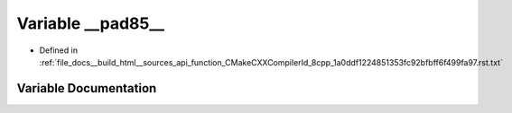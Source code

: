 .. _exhale_variable_function__CMakeCXXCompilerId__8cpp__1a0ddf1224851353fc92bfbff6f499fa97_8rst_8txt_1af679f713a4a4e719fbaeec3c722dd2ad:

Variable __pad85__
==================

- Defined in :ref:`file_docs__build_html__sources_api_function_CMakeCXXCompilerId_8cpp_1a0ddf1224851353fc92bfbff6f499fa97.rst.txt`


Variable Documentation
----------------------


.. doxygenvariable:: __pad85__
